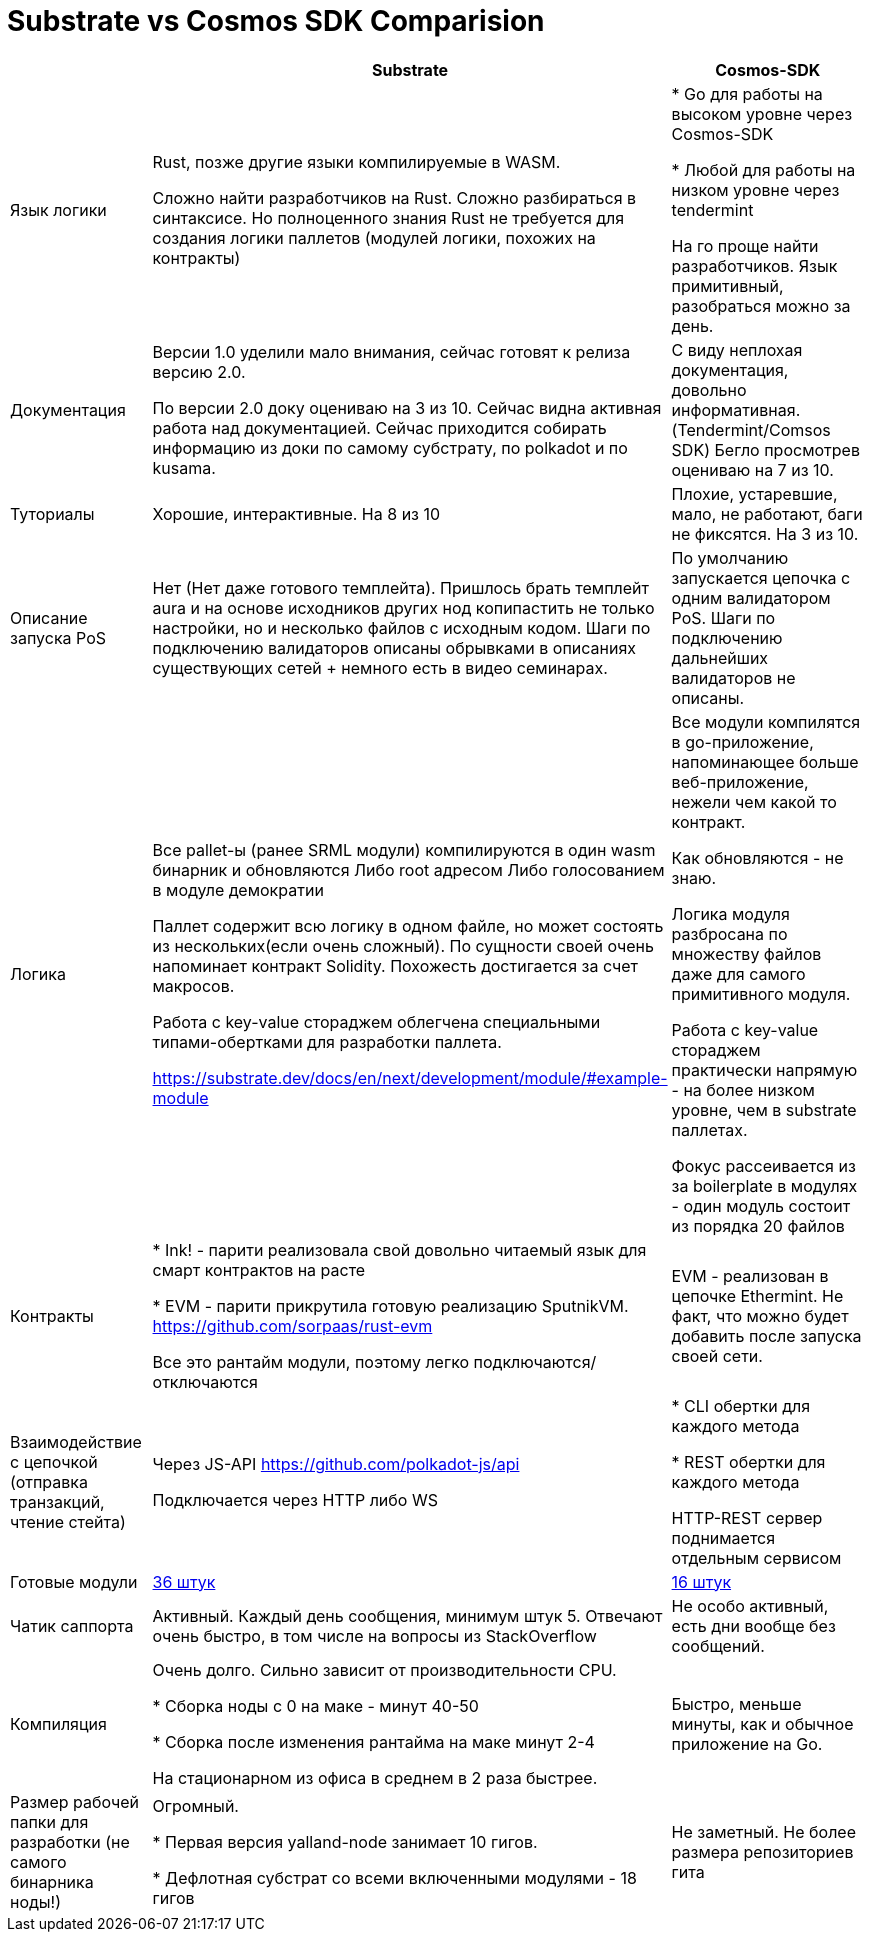 = Substrate vs Cosmos SDK Comparision

[%header,cols="20%,40%,40%"]
|===
|
|Substrate
|Cosmos-SDK

| Язык логики
| Rust, позже другие языки компилируемые в WASM.

Сложно найти разработчиков на Rust. Сложно разбираться в синтаксисе. Но полноценного знания Rust не требуется для создания логики паллетов (модулей логики, похожих на контракты)

|* Go для работы на высоком уровне через Cosmos-SDK

* Любой для работы на низком уровне через tendermint

На го проще найти разработчиков. Язык примитивный, разобраться можно за день.

| Документация
| Версии 1.0 уделили мало внимания, сейчас готовят к релиза версию 2.0.

По версии 2.0 доку оцениваю на 3 из 10. Сейчас видна активная работа над документацией.
Сейчас приходится собирать информацию из доки по самому субстрату, по polkadot и по kusama.
| С виду неплохая документация, довольно информативная. (Tendermint/Comsos SDK) Бегло просмотрев оцениваю на 7 из 10.

| Туториалы
| Хорошие, интерактивные. На 8 из 10
| Плохие, устаревшие, мало, не работают, баги не фиксятся. На 3 из 10.

| Описание запуска PoS
| Нет (Нет даже готового темплейта). Пришлось брать темплейт aura и на основе исходников других нод копипастить не только настройки, но и несколько файлов с исходным кодом. Шаги по подключению валидаторов описаны обрывками в описаниях существующих сетей + немного есть в видео семинарах.
| По умолчанию запускается цепочка с одним валидатором PoS. Шаги по подключению дальнейших валидаторов не описаны.

| Логика
| Все pallet-ы (ранее SRML модули) компилируются в один wasm бинарник и обновляются
Либо root адресом
Либо голосованием в модуле демократии

Паллет содержит всю логику в одном файле, но может состоять из нескольких(если очень сложный). По сущности своей очень напоминает контракт Solidity. Похожесть достигается за счет макросов.

Работа с key-value стораджем облегчена специальными типами-обертками для разработки паллета.

https://substrate.dev/docs/en/next/development/module/#example-module

| Все модули компилятся в go-приложение, напоминающее больше веб-приложение, нежели чем какой то контракт.

Как обновляются - не знаю.

Логика модуля разбросана по множеству файлов даже для самого примитивного модуля.

Работа с key-value стораджем практически напрямую - на более низком уровне, чем в substrate паллетах.

Фокус рассеивается из за  boilerplate в модулях - один модуль состоит из порядка 20 файлов

| Контракты
| 
* Ink! - парити реализовала свой довольно читаемый язык для смарт контрактов на расте

* EVM - парити прикрутила готовую реализацию SputnikVM. https://github.com/sorpaas/rust-evm

Все это рантайм модули, поэтому легко подключаются/отключаются

| EVM - реализован в цепочке Ethermint. Не факт, что можно будет добавить после запуска своей сети.

| Взаимодействие с цепочкой (отправка транзакций, чтение стейта)
| Через JS-API https://github.com/polkadot-js/api

Подключается через HTTP либо WS

|* CLI обертки для каждого метода

* REST обертки для каждого метода

HTTP-REST сервер поднимается отдельным сервисом

| Готовые модули
| https://github.com/paritytech/substrate/tree/master/frame[36 штук]
| https://github.com/cosmos/cosmos-sdk/tree/master/x[16 штук]

| Чатик саппорта
| Активный. Каждый день сообщения, минимум штук 5. Отвечают очень быстро, в том числе на вопросы из StackOverflow
| Не особо активный, есть дни вообще без сообщений.

| Компиляция
| Очень долго. Сильно зависит от производительности CPU.

* Сборка ноды с 0 на маке - минут 40-50

* Сборка после изменения рантайма на маке минут 2-4

На стационарном из офиса в среднем в 2 раза быстрее.

| Быстро, меньше минуты, как и обычное приложение на Go.

| Размер рабочей папки для разработки (не самого бинарника ноды!)
| Огромный. 

* Первая версия yalland-node занимает 10 гигов.

* Дефлотная субстрат со всеми включенными модулями - 18 гигов

| Не заметный. Не более размера репозиториев гита
|===
